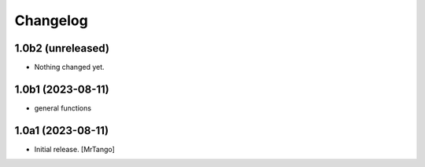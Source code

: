 Changelog
=========


1.0b2 (unreleased)
------------------

- Nothing changed yet.


1.0b1 (2023-08-11)
------------------

- general functions


1.0a1 (2023-08-11)
------------------

- Initial release.
  [MrTango]
